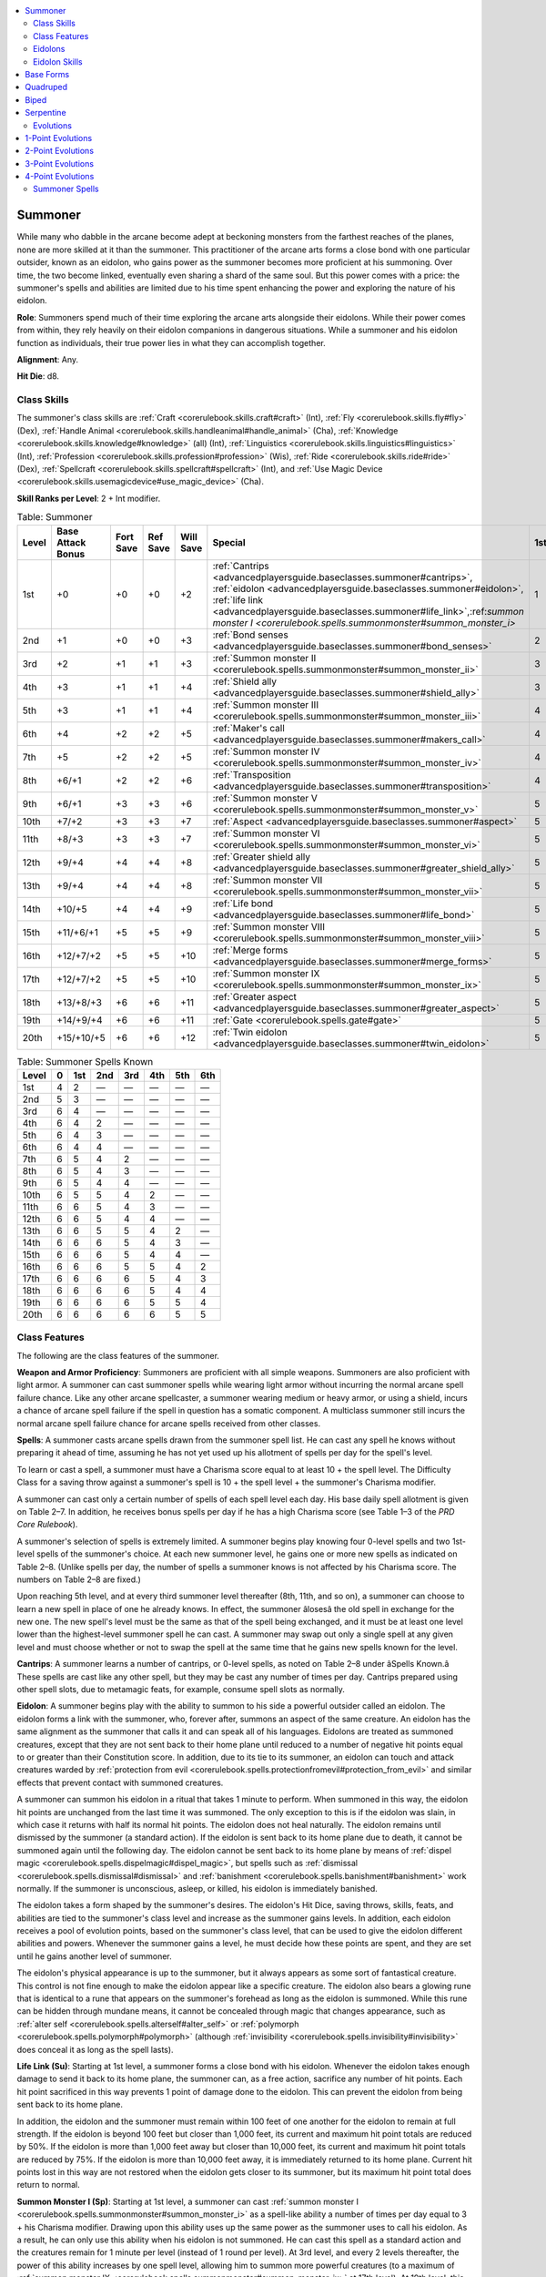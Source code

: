 
.. _`advancedplayersguide.baseclasses.summoner`:

.. contents:: \ 

.. _`advancedplayersguide.baseclasses.summoner#summoner`:

Summoner
*********

While many who dabble in the arcane become adept at beckoning monsters from the farthest reaches of the planes, none are more skilled at it than the summoner. This practitioner of the arcane arts forms a close bond with one particular outsider, known as an eidolon, who gains power as the summoner becomes more proficient at his summoning. Over time, the two become linked, eventually even sharing a shard of the same soul. But this power comes with a price: the summoner's spells and abilities are limited due to his time spent enhancing the power and exploring the nature of his eidolon.

.. _`advancedplayersguide.baseclasses.summoner#role`:

\ **Role**\ : Summoners spend much of their time exploring the arcane arts alongside their eidolons. While their power comes from within, they rely heavily on their eidolon companions in dangerous situations. While a summoner and his eidolon function as individuals, their true power lies in what they can accomplish together.

.. _`advancedplayersguide.baseclasses.summoner#alignment`:

\ **Alignment**\ : Any.

.. _`advancedplayersguide.baseclasses.summoner#hit_die`:

\ **Hit Die**\ : d8.

.. _`advancedplayersguide.baseclasses.summoner#class_skills`:

Class Skills
#############

The summoner's class skills are :ref:`Craft <corerulebook.skills.craft#craft>`\  (Int), :ref:`Fly <corerulebook.skills.fly#fly>`\  (Dex), :ref:`Handle Animal <corerulebook.skills.handleanimal#handle_animal>`\  (Cha), :ref:`Knowledge <corerulebook.skills.knowledge#knowledge>`\  (all) (Int), :ref:`Linguistics <corerulebook.skills.linguistics#linguistics>`\  (Int), :ref:`Profession <corerulebook.skills.profession#profession>`\  (Wis), :ref:`Ride <corerulebook.skills.ride#ride>`\  (Dex), :ref:`Spellcraft <corerulebook.skills.spellcraft#spellcraft>`\  (Int), and :ref:`Use Magic Device <corerulebook.skills.usemagicdevice#use_magic_device>`\  (Cha). 

.. _`advancedplayersguide.baseclasses.summoner#skill_ranks_per_level`:

\ **Skill Ranks per Level**\ : 2 + Int modifier.

.. _`advancedplayersguide.baseclasses.summoner#table_2_7:_summoner`:

.. list-table:: Table:  Summoner
   :header-rows: 1
   :class: contrast-reading-table
   :widths: auto

   * - Level
     - Base Attack Bonus
     - Fort Save
     - Ref Save
     - Will Save
     - Special
     - 1st
     - 2nd
     - 3rd
     - 4th
     - 5th
     - 6th
   * - 1st
     - +0
     - +0
     - +0
     - +2
     - :ref:`Cantrips <advancedplayersguide.baseclasses.summoner#cantrips>`\ , :ref:`eidolon <advancedplayersguide.baseclasses.summoner#eidolon>`\ , :ref:`life link <advancedplayersguide.baseclasses.summoner#life_link>`\ ,:ref:`summon monster I <corerulebook.spells.summonmonster#summon_monster_i>`
     - 1
     - —
     - —
     - —
     - —
     - —
   * - 2nd
     - +1
     - +0
     - +0
     - +3
     - :ref:`Bond senses <advancedplayersguide.baseclasses.summoner#bond_senses>`
     - 2
     - —
     - —
     - —
     - —
     - —
   * - 3rd
     - +2
     - +1
     - +1
     - +3
     - :ref:`Summon monster II <corerulebook.spells.summonmonster#summon_monster_ii>`
     - 3
     - —
     - —
     - —
     - —
     - —
   * - 4th
     - +3
     - +1
     - +1
     - +4
     - :ref:`Shield ally <advancedplayersguide.baseclasses.summoner#shield_ally>`
     - 3
     - 1
     - —
     - —
     - —
     - —
   * - 5th
     - +3
     - +1
     - +1
     - +4
     - :ref:`Summon monster III <corerulebook.spells.summonmonster#summon_monster_iii>`
     - 4
     - 2
     - —
     - —
     - —
     - —
   * - 6th
     - +4
     - +2
     - +2
     - +5
     - :ref:`Maker's call <advancedplayersguide.baseclasses.summoner#makers_call>`
     - 4
     - 3
     - —
     - —
     - —
     - —
   * - 7th
     - +5
     - +2
     - +2
     - +5
     - :ref:`Summon monster IV <corerulebook.spells.summonmonster#summon_monster_iv>`
     - 4
     - 3
     - 1
     - —
     - —
     - —
   * - 8th
     - +6/+1
     - +2
     - +2
     - +6
     - :ref:`Transposition <advancedplayersguide.baseclasses.summoner#transposition>`
     - 4
     - 4
     - 2
     - —
     - —
     - —
   * - 9th
     - +6/+1
     - +3
     - +3
     - +6
     - :ref:`Summon monster V <corerulebook.spells.summonmonster#summon_monster_v>`
     - 5
     - 4
     - 3
     - —
     - —
     - —
   * - 10th
     - +7/+2
     - +3
     - +3
     - +7
     - :ref:`Aspect <advancedplayersguide.baseclasses.summoner#aspect>`
     - 5
     - 4
     - 3
     - 1
     - —
     - —
   * - 11th
     - +8/+3
     - +3
     - +3
     - +7
     - :ref:`Summon monster VI <corerulebook.spells.summonmonster#summon_monster_vi>`
     - 5
     - 4
     - 4
     - 2
     - —
     - —
   * - 12th
     - +9/+4
     - +4
     - +4
     - +8
     - :ref:`Greater shield ally <advancedplayersguide.baseclasses.summoner#greater_shield_ally>`
     - 5
     - 5
     - 4
     - 3
     - —
     - —
   * - 13th
     - +9/+4
     - +4
     - +4
     - +8
     - :ref:`Summon monster VII <corerulebook.spells.summonmonster#summon_monster_vii>`
     - 5
     - 5
     - 4
     - 3
     - 1
     - —
   * - 14th
     - +10/+5
     - +4
     - +4
     - +9
     - :ref:`Life bond <advancedplayersguide.baseclasses.summoner#life_bond>`
     - 5
     - 5
     - 4
     - 4
     - 2
     - —
   * - 15th
     - +11/+6/+1
     - +5
     - +5
     - +9
     - :ref:`Summon monster VIII <corerulebook.spells.summonmonster#summon_monster_viii>`
     - 5
     - 5
     - 5
     - 4
     - 3
     - —
   * - 16th
     - +12/+7/+2
     - +5
     - +5
     - +10
     - :ref:`Merge forms <advancedplayersguide.baseclasses.summoner#merge_forms>`
     - 5
     - 5
     - 5
     - 4
     - 3
     - 1
   * - 17th
     - +12/+7/+2
     - +5
     - +5
     - +10
     - :ref:`Summon monster IX <corerulebook.spells.summonmonster#summon_monster_ix>`
     - 5
     - 5
     - 5
     - 4
     - 4
     - 2
   * - 18th
     - +13/+8/+3
     - +6
     - +6
     - +11
     - :ref:`Greater aspect <advancedplayersguide.baseclasses.summoner#greater_aspect>`
     - 5
     - 5
     - 5
     - 5
     - 4
     - 3
   * - 19th
     - +14/+9/+4
     - +6
     - +6
     - +11
     - :ref:`Gate <corerulebook.spells.gate#gate>`
     - 5
     - 5
     - 5
     - 5
     - 5
     - 4
   * - 20th
     - +15/+10/+5
     - +6
     - +6
     - +12
     - :ref:`Twin eidolon <advancedplayersguide.baseclasses.summoner#twin_eidolon>`
     - 5
     - 5
     - 5
     - 5
     - 5
     - 5

.. _`advancedplayersguide.baseclasses.summoner#table_2_8:_summoner_spells_known`:

.. list-table:: Table:  Summoner Spells Known
   :header-rows: 1
   :class: contrast-reading-table
   :widths: auto

   * - Level
     - 0
     - 1st
     - 2nd
     - 3rd
     - 4th
     - 5th
     - 6th
   * - 1st
     - 4
     - 2
     - —
     - —
     - —
     - —
     - —
   * - 2nd
     - 5
     - 3
     - —
     - —
     - —
     - —
     - —
   * - 3rd
     - 6
     - 4
     - —
     - —
     - —
     - —
     - —
   * - 4th
     - 6
     - 4
     - 2
     - —
     - —
     - —
     - —
   * - 5th
     - 6
     - 4
     - 3
     - —
     - —
     - —
     - —
   * - 6th
     - 6
     - 4
     - 4
     - —
     - —
     - —
     - —
   * - 7th
     - 6
     - 5
     - 4
     - 2
     - —
     - —
     - —
   * - 8th
     - 6
     - 5
     - 4
     - 3
     - —
     - —
     - —
   * - 9th
     - 6
     - 5
     - 4
     - 4
     - —
     - —
     - —
   * - 10th
     - 6
     - 5
     - 5
     - 4
     - 2
     - —
     - —
   * - 11th
     - 6
     - 6
     - 5
     - 4
     - 3
     - —
     - —
   * - 12th
     - 6
     - 6
     - 5
     - 4
     - 4
     - —
     - —
   * - 13th
     - 6
     - 6
     - 5
     - 5
     - 4
     - 2
     - —
   * - 14th
     - 6
     - 6
     - 6
     - 5
     - 4
     - 3
     - —
   * - 15th
     - 6
     - 6
     - 6
     - 5
     - 4
     - 4
     - —
   * - 16th
     - 6
     - 6
     - 6
     - 5
     - 5
     - 4
     - 2
   * - 17th
     - 6
     - 6
     - 6
     - 6
     - 5
     - 4
     - 3
   * - 18th
     - 6
     - 6
     - 6
     - 6
     - 5
     - 4
     - 4
   * - 19th
     - 6
     - 6
     - 6
     - 6
     - 5
     - 5
     - 4
   * - 20th
     - 6
     - 6
     - 6
     - 6
     - 6
     - 5
     - 5

.. _`advancedplayersguide.baseclasses.summoner#class_features`:

Class Features
###############

The following are the class features of the summoner.

.. _`advancedplayersguide.baseclasses.summoner#weapon_and_armor_proficiency`:

\ **Weapon and Armor Proficiency**\ : Summoners are proficient with all simple weapons. Summoners are also proficient with light armor. A summoner can cast summoner spells while wearing light armor without incurring the normal arcane spell failure chance. Like any other arcane spellcaster, a summoner wearing medium or heavy armor, or using a shield, incurs a chance of arcane spell failure if the spell in question has a somatic component. A multiclass summoner still incurs the normal arcane spell failure chance for arcane spells received from other classes.

.. _`advancedplayersguide.baseclasses.summoner#spells`:

\ **Spells**\ : A summoner casts arcane spells drawn from the summoner spell list. He can cast any spell he knows without preparing it ahead of time, assuming he has not yet used up his allotment of spells per day for the spell's level. 

To learn or cast a spell, a summoner must have a Charisma score equal to at least 10 + the spell level. The Difficulty Class for a saving throw against a summoner's spell is 10 + the spell level + the summoner's Charisma modifier.

A summoner can cast only a certain number of spells of each spell level each day. His base daily spell allotment is given on Table 2–7. In addition, he receives bonus spells per day if he has a high Charisma score (see Table 1–3 of the \ *PRD Core Rulebook*\ ).

A summoner's selection of spells is extremely limited. A summoner begins play knowing four 0-level spells and two 1st-level spells of the summoner's choice. At each new summoner level, he gains one or more new spells as indicated on Table 2–8. (Unlike spells per day, the number of spells a summoner knows is not affected by his Charisma score. The numbers on Table 2–8 are fixed.) 

Upon reaching 5th level, and at every third summoner level thereafter (8th, 11th, and so on), a summoner can choose to learn a new spell in place of one he already knows. In effect, the summoner âlosesâ the old spell in exchange for the new one. The new spell's level must be the same as that of the spell being exchanged, and it must be at least one level lower than the highest-level summoner spell he can cast. A summoner may swap out only a single spell at any given level and must choose whether or not to swap the spell at the same time that he gains new spells known for the level.

.. _`advancedplayersguide.baseclasses.summoner#cantrips`:

\ **Cantrips**\ : A summoner learns a number of cantrips, or 0-level spells, as noted on Table 2–8 under âSpells Known.â These spells are cast like any other spell, but they may be cast any number of times per day. Cantrips prepared using other spell slots, due to metamagic feats, for example, consume spell slots as normally.

.. _`advancedplayersguide.baseclasses.summoner#eidolon`:

\ **Eidolon**\ : A summoner begins play with the ability to summon to his side a powerful outsider called an eidolon. The eidolon forms a link with the summoner, who, forever after, summons an aspect of the same creature. An eidolon has the same alignment as the summoner that calls it and can speak all of his languages. Eidolons are treated as summoned creatures, except that they are not sent back to their home plane until reduced to a number of negative hit points equal to or greater than their Constitution score. In addition, due to its tie to its summoner, an eidolon can touch and attack creatures warded by :ref:`protection from evil <corerulebook.spells.protectionfromevil#protection_from_evil>`\  and similar effects that prevent contact with summoned creatures. 

A summoner can summon his eidolon in a ritual that takes 1 minute to perform. When summoned in this way, the eidolon hit points are unchanged from the last time it was summoned. The only exception to this is if the eidolon was slain, in which case it returns with half its normal hit points. The eidolon does not heal naturally. The eidolon remains until dismissed by the summoner (a standard action). If the eidolon is sent back to its home plane due to death, it cannot be summoned again until the following day. The eidolon cannot be sent back to its home plane by means of :ref:`dispel magic <corerulebook.spells.dispelmagic#dispel_magic>`\ , but spells such as :ref:`dismissal <corerulebook.spells.dismissal#dismissal>`\  and :ref:`banishment <corerulebook.spells.banishment#banishment>`\  work normally. If the summoner is unconscious, asleep, or killed, his eidolon is immediately banished.

The eidolon takes a form shaped by the summoner's desires. The eidolon's Hit Dice, saving throws, skills, feats, and abilities are tied to the summoner's class level and increase as the summoner gains levels. In addition, each eidolon receives a pool of evolution points, based on the summoner's class level, that can be used to give the eidolon different abilities and powers. Whenever the summoner gains a level, he must decide how these points are spent, and they are set until he gains another level of summoner.

The eidolon's physical appearance is up to the summoner, but it always appears as some sort of fantastical creature. This control is not fine enough to make the eidolon appear like a specific creature. The eidolon also bears a glowing rune that is identical to a rune that appears on the summoner's forehead as long as the eidolon is summoned. While this rune can be hidden through mundane means, it cannot be concealed through magic that changes appearance, such as :ref:`alter self <corerulebook.spells.alterself#alter_self>`\  or :ref:`polymorph <corerulebook.spells.polymorph#polymorph>`\  (although :ref:`invisibility <corerulebook.spells.invisibility#invisibility>`\  does conceal it as long as the spell lasts). 

.. _`advancedplayersguide.baseclasses.summoner#life_link`:

\ **Life Link (Su)**\ : Starting at 1st level, a summoner forms a close bond with his eidolon. Whenever the eidolon takes enough damage to send it back to its home plane, the summoner can, as a free action, sacrifice any number of hit points. Each hit point sacrificed in this way prevents 1 point of damage done to the eidolon. This can prevent the eidolon from being sent back to its home plane.

In addition, the eidolon and the summoner must remain within 100 feet of one another for the eidolon to remain at full strength. If the eidolon is beyond 100 feet but closer than 1,000 feet, its current and maximum hit point totals are reduced by 50%. If the eidolon is more than 1,000 feet away but closer than 10,000 feet, its current and maximum hit point totals are reduced by 75%. If the eidolon is more than 10,000 feet away, it is immediately returned to its home plane. Current hit points lost in this way are not restored when the eidolon gets closer to its summoner, but its maximum hit point total does return to normal.

.. _`advancedplayersguide.baseclasses.summoner#summon_monster_i`:

\ **Summon Monster I (Sp)**\ : Starting at 1st level, a summoner can cast :ref:`summon monster I <corerulebook.spells.summonmonster#summon_monster_i>`\  as a spell-like ability a number of times per day equal to 3 + his Charisma modifier. Drawing upon this ability uses up the same power as the summoner uses to call his eidolon. As a result, he can only use this ability when his eidolon is not summoned. He can cast this spell as a standard action and the creatures remain for 1 minute per level (instead of 1 round per level). At 3rd level, and every 2 levels thereafter, the power of this ability increases by one spell level, allowing him to summon more powerful creatures (to a maximum of :ref:`summon monster IX <corerulebook.spells.summonmonster#summon_monster_ix>`\  at 17th level). At 19th level, this ability can be used as :ref:`gate <corerulebook.spells.gate#gate>`\  or :ref:`summon monster IX <corerulebook.spells.summonmonster#summon_monster_ix>`\ . If used as :ref:`gate <corerulebook.spells.gate#gate>`\ , the summoner must pay any required material components. A summoner cannot have more than one \ *summon monster*\  or :ref:`gate <corerulebook.spells.gate#gate>`\  spell active in this way at one time. If this ability is used again, any existing \ *summon monster*\  or :ref:`gate <corerulebook.spells.gate#gate>`\  immediately ends. These summon spells are considered to be part of his spell list for the purposes of spell trigger and spell completion items. In addition, he can expend uses of this ability to fufill the construction requirements of any magic item he creates, so long as he can use this ability to cast the required spell.

.. _`advancedplayersguide.baseclasses.summoner#bond_senses`:

\ **Bond Senses (Su)**\ : Starting at 2nd level, a summoner can, as a standard action, share the senses of his eidolon, hearing, seeing, smelling, tasting, and touching everything the eidolon does. He can use this ability a number of rounds per day equal to his summoner level. There is no range to this effect, but the eidolon and the summoner must be on the same plane. The summoner can end this effect as a free action.

.. _`advancedplayersguide.baseclasses.summoner#shield_ally`:

\ **Shield Ally (Ex)**\ : At 4th level, whenever a summoner is within his eidolon's reach, the summoner receives a +2 shield bonus to his Armor Class and a +2 circumstance bonus on his saving throws. This bonus does not apply if the eidolon is grappled, helpless, paralyzed, stunned, or unconscious. 

.. _`advancedplayersguide.baseclasses.summoner#makers_call`:

\ **Maker's Call (Su)**\ : At 6th level, as a standard action, a summoner can call his eidolon to his side. This functions as :ref:`dimension door <corerulebook.spells.dimensiondoor#dimension_door>`\ , using the summoner's caster level. When used, the eidolon appears adjacent to the summoner (or as close as possible if all adjacent spaces are occupied). If the eidolon is out of range, the ability is wasted. The summoner can use this ability once per day at 6th level, plus one additional time per day for every four levels beyond 6th. 

.. _`advancedplayersguide.baseclasses.summoner#transposition`:

\ **Transposition (Su)**\ : At 8th level, a summoner can use his maker's call ability to swap locations with his eidolon. If it is larger than him, he can appear in any square occupied by the eidolon. The eidolon must occupy the square that was occupied by the summoner if able, or as close as possible if it is not able.

.. _`advancedplayersguide.baseclasses.summoner#aspect`:

\ **Aspect (Su)**\ : At 10th level, a summoner can divert up to 2 points from his eidolon's evolution pool to add evolutions to himself. He cannot select any evolution that the eidolon could not possess, and he must be able to meet the requirements as well. He cannot select the ability increase evolution through this ability. Any points spent in this way are taken from the eidolon's evolution pool (reducing the total number available to the eidolon). The summoner can change the evolutions he receives from these points any time he can change the eidolon's evolutions.

.. _`advancedplayersguide.baseclasses.summoner#greater_shield_ally`:

\ **Greater Shield Ally (Su)**\ : At 12th level, whenever an ally is within an eidolon's reach, the ally receives a +2 shield bonus to its Armor Class and a +2 circumstance bonus on its saving throws. If this ally is the summoner, these bonuses increase to +4. This bonus does not apply if the eidolon is grappled, helpless, paralyzed, stunned, or unconscious.

.. _`advancedplayersguide.baseclasses.summoner#life_bond`:

\ **Life Bond (Su)**\ : At 14th level, a summoner's life becomes linked to his eidolon's. As long as the eidolon has 1 or more hit points, the summoner is protected from harm. Damage in excess of that which would reduce the summoner to fewer than 0 hit points is instead transferred to the eidolon. This damage is transferred 1 point at a time, meaning that as soon as the eidolon is reduced to a number of negative hit points equal to its Constitution score, all excess damage remains with the summoner. Effects that cause death but not damage are unaffected by this ability. This ability does not affect spells like :ref:`baleful polymorph <corerulebook.spells.balefulpolymorph#baleful_polymorph>`\ , :ref:`flesh to stone <corerulebook.spells.fleshtostone#flesh_to_stone>`\ , or :ref:`imprisonment <corerulebook.spells.imprisonment#imprisonment>`\ , or other spells that do not cause actual damage. 

.. _`advancedplayersguide.baseclasses.summoner#merge_forms`:

\ **Merge Forms (Su)**\ : At 16th level, as a full-round action, a summoner can touch his eidolon and the two can merge forms. This transformation includes all of the summoner's gear. While merged in this way, the summoner is protected from harm and cannot be the target of spells or effects. All effects and spells currently targeting the summoner are suspended until the summoner emerges from the eidolon (although durations continue to expire). 

The summoner can cast spells while inside the eidolon by taking control of the eidolon for the duration of the casting. Any material components used for these spells are taken from the summoner's gear, even though they are otherwise inaccessible. The summoner can direct all of the eidolon's actions while merged, can perceive through its senses, and can speak through its voice.

The summoner can use this ability for a number of rounds per day equal to his summoner level. He can end this effect at any time as a swift action. The summoner emerges in a square adjacent to the eidolon if able. If the eidolon is returned to its home plane while the summoner is merged with it, the summoner is immediately ejected, taking 4d6 points of damage, and is stunned for 1 round.

.. _`advancedplayersguide.baseclasses.summoner#greater_aspect`:

\ **Greater Aspect (Su)**\ : At 18th level, a summoner can divert more of his eidolon's evolutions to himself. This ability functions as the aspect ability, but up to 6 evolution points can be taken. Unlike the aspect ability, the eidolon loses 1 point from its evolution pool for every 2 points (or fraction thereof) diverted to the summoner. 

.. _`advancedplayersguide.baseclasses.summoner#twin_eidolon`:

\ **Twin Eidolon (Su)**\ : At 20th level, a summoner and his eidolon share a true connection. As a standard action, the summoner can assume the shape of his eidolon, copying all of its evolutions, form, and abilities. His Strength, Dexterity, and Constitution scores change to match the base scores of his eidolon. He can choose to have any gear that he carries become absorbed by his new form, as with spells from the polymorph subschool. Items with continuous effects continue to function while absorbed in this way. The summoner loses his natural attacks and all racial traits (except bonus feats, skills, and languages) in favor of the abilities granted by his eidolon's evolutions. The summoner retains all of his class features. The summoner can keep this form for a number of minutes per day equal to his summoner level. This duration does not need to be consecutive, but it must be spent in 1-minute increments. The summoner can end this effect as a free action.

.. _`advancedplayersguide.baseclasses.summoner#eidolons`:

Eidolons
#########

An eidolon's abilities are determined by the summoner's level and by the choices made using its evolution pool. Table 2–9: Eidolon Base Statistics determines many of the base statistics of the eidolon. Each eidolon possesses a base form that modifies these base statistics. Eidolons are outsiders for the purpose of determining which spells affect them.

.. _`advancedplayersguide.baseclasses.summoner#class_level`:

\ **Class Level**\ : This is the character's summoner level.

.. _`advancedplayersguide.baseclasses.summoner#hd`:

\ **HD**\ : This is the total number of 10-sided (d10) Hit Dice the eidolon possesses, each of which gains a Constitution modifier, as normal.

.. _`advancedplayersguide.baseclasses.summoner#bab`:

\ **BAB**\ : This is the eidolon's base attack bonus. An eidolon's base attack bonus is equal to its Hit Dice. Eidolons do not gain additional attacks using their natural weapons for a high base attack bonus.

.. _`advancedplayersguide.baseclasses.summoner#good/bad_saves`:

\ **Good/Bad Saves**\ : These are the eidolon's base saving throw bonuses. An eidolon possesses two good saving throws and one bad saving throw, determined by the creature's base form.

.. _`advancedplayersguide.baseclasses.summoner#skills`:

\ **Skills**\ : This lists the eidolon's total skill ranks. An eidolon can assign skill ranks to any skill, but it must possess the appropriate appendages to use some skills. Eidolons with Intelligence scores above the base value modify these totals as normal (an eidolon receives a number of skill ranks equal to 6 + its Intelligence modifier per HD). An eidolon cannot have more ranks in a skill than it has Hit Dice. Eidolon skill ranks are set once chosen, even if the creature changes when the summoner gains a new level.

.. _`advancedplayersguide.baseclasses.summoner#feats`:

\ **Feats**\ : This is the total number of feats possessed by an eidolon. Eidolons can select any feat that they qualify for, but they must possess the appropriate appendages to use some feats. Eidolon feats are set once chosen, even if the creature changes when the summoner gains a new level. If, due to changes, the eidolon no longer qualifies for a feat, the feat has no effect until the eidolon once again qualifies for the feat.

.. _`advancedplayersguide.baseclasses.summoner#armor_bonus`:

\ **Armor Bonus**\ : The number noted here is the eidolon's base total armor bonus. This bonus may be split between an armor bonus and a natural armor bonus, as decided by the summoner. This number is modified by the eidolon's base form and some options available through its evolution pool. An eidolon cannot wear armor of any kind, as the armor interferes with the summoner's connection to the eidolon.

.. _`advancedplayersguide.baseclasses.summoner#str/dex_bonus`:

\ **Str/Dex Bonus**\ : Add this modifier to the eidolon's Strength and Dexterity scores, as determined by its base form. Some options available through the eidolon's evolution pool might modify these scores.

.. _`advancedplayersguide.baseclasses.summoner#evolution_pool`:

\ **Evolution Pool**\ : The value given in this column is the total number of points in the eidolon's evolution pool. Points from this pool can be spent on a wide variety of modifications and upgrades that add new abilities, attacks, and powers to the eidolon. Whenever the summoner gains a level, the number in this pool increases and the summoner can spend these points to change the abilities of the eidolon. These choices are not set. The summoner can change them whenever he gains a level (and through the :ref:`transmogrify <advancedplayersguide.spells.transmogrify#transmogrify>`\  spell).

.. _`advancedplayersguide.baseclasses.summoner#max._attacks`:

\ **Max. Attacks**\ : This indicates the maximum number of natural attacks that the eidolon is allowed to possess at the given level. If the eidolon is at its maximum, it cannot take evolutions that grant additional natural attacks. This does not include attacks made with weapons.

\ **Special**\ : This includes a number of abilities gained by all eidolons as they increase in power. Each of these bonuses is described below.

.. _`advancedplayersguide.baseclasses.summoner#darkvision`:

:ref:`Darkvision <corerulebook.spells.darkvision#darkvision>`\  (Ex): The eidolon has darkvision out to a range of 60 feet.

.. _`advancedplayersguide.baseclasses.summoner#link`:

\ *Link (Ex)*\ : A summoner and his eidolon share a mental link allows for communication across any distance (as long as they are on the same plane). This communication is a free action, allowing the summoner to give orders to his eidolon at any time. In addition, magic items interfere with the summoner's connection to his eidolon. As a result, the summoner and his eidolon share magic item slots. For example, if the summoner is wearing a ring, his eidolon can wear no more than one ring. In case of a conflict, the items worn by the summoner remain active, and those used by the eidolon become dormant. The eidolon must possess the appropriate appendages to utilize a magic item.

.. _`advancedplayersguide.baseclasses.summoner#share_spells`:

\ *Share Spells (Ex)*\ : The summoner may cast a spell with a target of âyouâ on his eidolon (as a spell with a range of touch) instead of on himself. A summoner may cast spells on his eidolon even if the spells normally do not affect creatures of the eidolon's type (outsider). Spells cast in this way must come from the summoner spell list. This ability does not allow the eidolon to share abilities that are not spells, even if they function like spells.

.. _`advancedplayersguide.baseclasses.summoner#evasion`:

\ *Evasion (Ex)*\ : If an eidolon is subjected to an attack that normally allows a Reflex save for half damage, it takes no damage if it makes a successful saving throw.

.. _`advancedplayersguide.baseclasses.summoner#ability_score_increase`:

\ *Ability Score Increase (Ex)*\ : The eidolon adds +1 to one of its ability scores.

.. _`advancedplayersguide.baseclasses.summoner#devotion`:

\ *Devotion (Ex)*\ : An eidolon gains a +4 morale bonus on Will saves against enchantment spells and effects.

.. _`advancedplayersguide.baseclasses.summoner#multiattack`:

:ref:`Multiattack <bestiary.monsterfeats#multiattack>`\ : An eidolon gains :ref:`Multiattack <bestiary.monsterfeats#multiattack>`\  as a bonus feat if it has 3 or more natural attacks and does not already have that feat. If it does not have the requisite 3 or more natural attacks (or it is reduced to less than 3 attacks), the eidolon instead gains a second attack with one of its natural weapons, albeit at a –5 penalty. If the eidolon later gains 3 or more natural attacks, it loses this additional attack and instead gains :ref:`Multiattack <bestiary.monsterfeats#multiattack>`\ . 

.. _`advancedplayersguide.baseclasses.summoner#improved_evasion`:

\ *Improved Evasion (Ex)*\ : When subjected to an attack that allows a Reflex saving throw for half damage, an eidolon takes no damage if it makes a successful saving throw and only half damage if the saving throw fails.

.. _`advancedplayersguide.baseclasses.summoner#table_2_9:_eidolon_base_statistics`:

.. list-table:: Table:  Eidolon Base Statistics
   :header-rows: 1
   :class: contrast-reading-table
   :widths: auto

   * - Class Level
     - HD
     - BAB
     - Good Saves
     - Bad Save
     - Skills
     - Feats
     - Armor Bonus
     - Str/Dex Bonus
     - Evolution Pool
     - Max. Attacks
     - Special
   * - 1st
     - 1
     - +1
     - +2
     - +0
     - 4
     - 1
     - +0
     - +0
     - 3
     - 3
     - Darkvision, link, share :ref:`spells <advancedplayersguide.baseclasses.summoner#spells>`
   * - 2nd
     - 2
     - +2
     - +3
     - +0
     - 8
     - 1
     - +2
     - +1
     - 4
     - 3
     - Evasion
   * - 3rd
     - 3
     - +3
     - +3
     - +1
     - 12
     - 2
     - +2
     - +1
     - 5
     - 3
     - —
   * - 4th
     - 3
     - +3
     - +3
     - +1
     - 12
     - 2
     - +2
     - +1
     - 7
     - 4
     - —
   * - 5th
     - 4
     - +4
     - +4
     - +1
     - 16
     - 2
     - +4
     - +2
     - 8
     - 4
     - Ability score increase
   * - 6th
     - 5
     - +5
     - +4
     - +1
     - 20
     - 3
     - +4
     - +2
     - 9
     - 4
     - Devotion
   * - 7th
     - 6
     - +6
     - +5
     - +2
     - 24
     - 3
     - +6
     - +3
     - 10
     - 4
     - —
   * - 8th
     - 6
     - +6
     - +5
     - +2
     - 24
     - 3
     - +6
     - +3
     - 11
     - 4
     - —
   * - 9th
     - 7
     - +7
     - +5
     - +2
     - 28
     - 4
     - +6
     - +3
     - 13
     - 5
     - :ref:`Multiattack <bestiary.monsterfeats#multiattack>`
   * - 10th
     - 8
     - +8
     - +6
     - +2
     - 32
     - 4
     - +8
     - +4
     - 14
     - 5
     - Ability score increase
   * - 11th
     - 9
     - +9
     - +6
     - +3
     - 36
     - 5
     - +8
     - +4
     - 15
     - 5
     - —
   * - 12th
     - 9
     - +9
     - +6
     - +3
     - 36
     - 5
     - +10
     - +5
     - 16
     - 5
     - —
   * - 13th
     - 10
     - +10
     - +7
     - +3
     - 40
     - 5
     - +10
     - +5
     - 17
     - 5
     - —
   * - 14th
     - 11
     - +11
     - +7
     - +3
     - 44
     - 6
     - +10
     - +5
     - 19
     - 6
     - Improved evasion
   * - 15th
     - 12
     - +12
     - +8
     - +4
     - 48
     - 6
     - +12
     - +6
     - 20
     - 6
     - Ability score increase
   * - 16th
     - 12
     - +12
     - +8
     - +4
     - 48
     - 6
     - +12
     - +6
     - 21
     - 6
     - —
   * - 17th
     - 13
     - +13
     - +8
     - +4
     - 52
     - 7
     - +14
     - +7
     - 22
     - 6
     - —
   * - 18th
     - 14
     - +14
     - +9
     - +4
     - 56
     - 7
     - +14
     - +7
     - 23
     - 6
     - —
   * - 19th
     - 15
     - +15
     - +9
     - +5
     - 60
     - 8
     - +14
     - +7
     - 25
     - 7
     - —
   * - 20th
     - 15
     - +15
     - +9
     - +5
     - 60
     - 8
     - +16
     - +8
     - 26
     - 7
     - —

.. _`advancedplayersguide.baseclasses.summoner#eidolon_skills`:

Eidolon Skills
###############

The following skills are class skills for eidolons: :ref:`Bluff <corerulebook.skills.bluff#bluff>`\  (Cha), :ref:`Craft <corerulebook.skills.craft#craft>`\  (Int), :ref:`Knowledge <corerulebook.skills.knowledge#knowledge>`\  (planes) (Int), :ref:`Perception <corerulebook.skills.perception#perception>`\  (Wis), :ref:`Sense Motive <corerulebook.skills.sensemotive#sense_motive>`\  (Wis), and :ref:`Stealth <corerulebook.skills.stealth#stealth>`\  (Dex). In addition, at 1st level, the summoner can choose 4 additional skills to be class skills for his eidolon. Note that eidolons with a fly speed receive :ref:`Fly <corerulebook.skills.fly#fly>`\  (Dex) as a free class skill, even if they do not gain a fly speed until a later level.

.. _`advancedplayersguide.baseclasses.summoner#base_forms`:

Base Forms
***********

Each eidolon has one of three base forms that determines its starting size, speed, AC, attacks, and ability scores. All natural attacks are made using the eidolon's full base attack bonus unless otherwise noted (such as in the case of secondary attacks). Eidolon attacks add the eidolon's Strength modifier to the damage roll, unless it is its only attack, in which case it adds 1-1/2 times its Strength modifier. These base forms also note any free evolutions that base form possesses. The bonuses from these free evolutions are already factored into the starting statistics.

Alternatively, any one of these base forms can be used to make a Small eidolon. If the eidolon is Small, it gains a +2 bonus to its Dexterity score. It also takes a –4 penalty to its Strength and a –2 penalty to its Constitution. It also gains a +1 size bonus to its AC and attack rolls, a –1 penalty to its CMB and CMD scores, a +2 bonus on its :ref:`Fly <corerulebook.skills.fly#fly>`\  skill checks, and a +4 bonus on its :ref:`Stealth <corerulebook.skills.stealth#stealth>`\  skill checks. Reduce the damage of all of its attacks by one step (1d6 becomes 1d4, 1d4 becomes 1d3). If this choice is made, the eidolon can be made Medium whenever the summoner can change the eidolon's evolution pool (which causes it to lose these modifiers for being Small).

.. _`advancedplayersguide.baseclasses.summoner#quadruped`:

Quadruped
**********

.. _`advancedplayersguide.baseclasses.summoner#starting_statistics`:

\ **Starting Statistics**\ : \ **Size**\  Medium; \ **Speed**\  40 ft.; \ **AC**\  +2 natural armor; \ **Saves**\ Fort (good), Ref (good), Will (bad); \ **Attack**\  bite (1d6); \ **Ability Scores**\  Str 14, Dex 14, Con 13, Int 7, Wis 10, Cha 11; \ **Free Evolutions**\  bite, limbs (legs) (2).

.. _`advancedplayersguide.baseclasses.summoner#biped`:

Biped
******

\ **Starting Statistics**\ : \ **Size**\  Medium; \ **Speed**\  30 ft.; \ **AC**\  +2 natural armor; \ **Saves**\ Fort (good), Ref (bad), Will (good); \ **Attack**\  2 claws (1d4); \ **Ability Scores**\  Str 16, Dex 12, Con 13, Int 7, Wis 10, Cha 11; \ **Free Evolutions**\  claws, limbs (arms), limbs (legs).

.. _`advancedplayersguide.baseclasses.summoner#serpentine`:

Serpentine
***********

\ **Starting Statistics**\ : \ **Size**\  Medium; \ **Speed**\  20 ft., climb 20 ft.; \ **AC**\  +2 natural armor; \ **Saves**\ Fort (bad), Ref (good), Will (good); \ **Attack**\  bite (1d6), tail slap (1d6); \ **Ability Scores**\  Str 12, Dex 16, Con 13, Int 7, Wis 10, Cha 11; \ **Free Evolutions**\ bite, climb, reach (bite), tail, tail slap.

.. _`advancedplayersguide.baseclasses.summoner#evolutions`:

Evolutions
###########

Each eidolon receives a number of evolution points that can be spent to give the eidolon new abilities, powers, and other upgrades. These abilities, called evolutions, can be changed whenever the summoner gains a new level, but they are otherwise set. Some evolutions require that the eidolon have a specific base form or the summoner be of a specific level before they can be chosen. A number of evolutions grant the eidolon additional natural attacks. Natural attacks listed as primary are made using the eidolon's full base attack bonus and add the eidolon's Strength modifier on damage rolls. Natural attacks listed as secondary are made using the eidolon's base attack bonus – 5 and add 1/2 the eidolon's Strength modifier on damage rolls (if positive). If the eidolon only has a single natural attack, the attack is made using its full base attack bonus and it adds 1-1/2 times its Strength modifier on damage rolls made with that attack, regardless of the attack's type.

Evolutions are grouped by their cost in evolution points. Evolution points cannot be saved. All of the points must be spent whenever the summoner gains a level. Unless otherwise noted, each evolution can only be selected once.

.. _`advancedplayersguide.baseclasses.summoner#1_point_evolutions`:

1-Point Evolutions
*******************

The following evolutions cost 1 point from the eidolon's evolution pool.

.. _`advancedplayersguide.baseclasses.summoner#bite`:

\ *Bite (Ex)*\ : An eidolon's maw is full of razor-sharp teeth, giving it a bite attack. This attack is a primary attack. The bite deals 1d6 points of damage (1d8 if Large, 2d6 if Huge). If the eidolon already has a bite attack, this evolution allows it to deal 1-1/2 times its Strength modifier on damage rolls made with its bite.

.. _`advancedplayersguide.baseclasses.summoner#claws`:

\ *Claws (Ex)*\ : An eidolon has a pair of vicious claws at the end of its limbs, giving it two claw attacks. These attacks are primary attacks. The claws deal 1d4 points of damage (1d6 if Large, 1d8 if Huge). The eidolon must have the limbs evolution to take this evolution. This evolution can only be applied to the limbs (legs) evolution once This evolution can be selected more than once, but the eidolon must possess an equal number of the limbs evolution.

.. _`advancedplayersguide.baseclasses.summoner#climb`:

:ref:`Climb <corerulebook.skills.climb#climb>`\  (Ex): An eidolon becomes a skilled climber, gaining a climb speed equal to its base speed. This evolution can be selected more than once. Each additional time it is selected, increase the eidolon's climb speed by 20 feet.

.. _`advancedplayersguide.baseclasses.summoner#gills`:

\ *Gills (Ex)*\ : An eidolon has gills and can breathe underwater indefinitely.

.. _`advancedplayersguide.baseclasses.summoner#improved_damage`:

\ *Improved Damage (Ex)*\ : One of the eidolon's natural attacks is particularly deadly. Select one natural attack form and increase the damage die type by one step. This evolution can be selected more than once. Its effects do not stack. Each time an eidolon selects this evolution, it applies to a different natural attack.

.. _`advancedplayersguide.baseclasses.summoner#improved_natural_armor`:

:ref:`Improved Natural Armor <bestiary.monsterfeats#improved_natural_armor>`\  (Ex): An eidolon's hide grows thick fur, rigid scales, or bony plates, giving it a +2 bonus to its natural armor. This evolution can be taken once for every five levels the summoner possesses.

.. _`advancedplayersguide.baseclasses.summoner#magic_attacks`:

\ *Magic Attacks (Su)*\ : An eidolon is infused with magic, allowing it to treat all of its natural attacks as if they were magic for the purpose of overcoming damage reduction. If the summoner is 10th level or higher, all of the eidolon's weapons are treated as the alignment of the eidolon for the purpose of overcoming damage reduction.

.. _`advancedplayersguide.baseclasses.summoner#mount`:

:ref:`Mount <corerulebook.spells.mount#mount>`\  (Ex): An eidolon is properly skilled and formed to serve as a combat-trained mount. The eidolon must be at least one size category larger than its rider. This evolution is only available to eidolons of the quadruped and serpentine base forms.

.. _`advancedplayersguide.baseclasses.summoner#pincers`:

\ *Pincers (Ex)*\ : An eidolon grows a large pincers at the end of one pair of its limbs, giving it two pincer attacks. These attacks are secondary attacks. The pincers deal 1d6 points of damage (1d8 if Large, 2d6 if Huge). Eidolons with the grab evolution linked to pincers gain a +2 bonus on CMB checks made to grapple. The eidolon must have the limbs (arms) evolution to take this evolution. Alternatively, the eidolon can replace the claws from its base form with pincers (this still costs 1 evolution point). This evolution can be selected more than once, but the eidolon must possess an equal number of the limbs evolution. 

.. _`advancedplayersguide.baseclasses.summoner#pounce`:

\ *Pounce (Ex)*\ : An eidolon gains quick reflexes, allowing it to make a full attack after a charge. This evolution is only available to eidolons of the quadruped base form.

.. _`advancedplayersguide.baseclasses.summoner#pull`:

\ *Pull (Ex)*\ : An eidolon gains the ability to pull creatures closer with a successful attack. Select one type of natural attack. Whenever the eidolon makes a successful attack of the selected type, it can attempt a free combat maneuver check. If successful, the target of the attack is pulled 5 feet closer to the eidolon. This ability only works on creatures of a size equal to or smaller than the eidolon. Creatures pulled in this way do not provoke attacks of opportunity. The eidolon must have a reach of 10 feet or more to select this evolution. This evolution can be selected more than once. Its effects do not stack. Each time an eidolon selects this evolution, it applies to a different natural attack.

.. _`advancedplayersguide.baseclasses.summoner#push`:

\ *Push (Ex)*\ : An eidolon gains the ability to push creatures away with a successful attack. Select one type of natural attack. Whenever the eidolon makes a successful attack of the selected type, it can attempt a free combat maneuver check. If successful, the target of the attack is pushed 5 feet directly away from the eidolon. This ability only works on creatures of a size equal to or smaller than the eidolon. Creatures pushed in this way do not provoke attacks of opportunity. This evolution can be selected more than once. Its effects do not stack. Each time an eidolon selects this evolution, it applies to a different natural attack.

.. _`advancedplayersguide.baseclasses.summoner#reach`:

\ *Reach (Ex)*\ : One of an eidolon's attacks is capable of striking at foes at a distance. Pick one attack. The eidolon's reach with that attack increases by 5 feet.

.. _`advancedplayersguide.baseclasses.summoner#resistance`:

:ref:`Resistance <corerulebook.spells.resistance#resistance>`\  (Ex): An eidolon's form takes on a resiliency to one particular energy type, which is usually reflected in its physical body (ashen hide for fire, icy breath for cold, and so on). Pick one energy type (acid, cold, electricity, fire, or sonic). The eidolon gains resist 5 against that energy type. This resistance increases by 5 for every 5 levels the summoner possesses, to a maximum of 15 at 10th level. This evolution can be selected more than once. Its effects do not stack. Each time an eidolon selects this evolution, it applies to a different energy type.

.. _`advancedplayersguide.baseclasses.summoner#scent`:

\ *Scent (Ex)*\ : An eidolon's sense of smell becomes quite acute. The eidolon gains the :ref:`scent <corerulebook.glossary#scent>`\  special quality, allowing it to detect opponents within 30 feet by sense of smell. If the opponent is upwind, the range increases to 60 feet; if downwind, it drops to 15 feet. Strong scents can be detected at twice the normal range. Scent does not allow the eidolon to precisely locate the creature, only to detect its presence. It can detect the direction with a move action. The eidolon can pinpoint the creature's location if it is within 5 feet. The eidolon can use scent to track creatures.

.. _`advancedplayersguide.baseclasses.summoner#skilled`:

\ *Skilled (Ex)*\ : An eidolon becomes especially adept at a specific skill, gaining a +8 racial bonus on that skill. This evolution can be selected more than once. Its effects do not stack. Each time an eidolon selects this evolution, it applies to a different skill.

.. _`advancedplayersguide.baseclasses.summoner#slam`:

\ *Slam (Ex)*\ : An eidolon can deliver a devastating slam attack. This attack is a primary attack. The slam deals 1d8 points of damage (2d6 if Large, 2d8 if Huge). The eidolon must have the limbs (arms) evolution to take this evolution. Alternatively, the eidolon can replace the claws from its base form with this slam attack (this still costs 1 evolution point). This evolution can be selected more than once, but the eidolon must possess an equal number of the limbs evolution.

.. _`advancedplayersguide.baseclasses.summoner#sting`:

\ *Sting (Ex)*\ : An eidolon possesses a long, barbed stinger at the end of its tail, granting it a sting attack. This attack is a primary attack. The sting deals 1d4 points of damage (1d6 if Large, 1d8 if Huge). The eidolon must possess the tail evolution to take this evolution. This evolution can be selected more than once, but the eidolon must possess an equal number of the tail evolution.

.. _`advancedplayersguide.baseclasses.summoner#swim`:

:ref:`Swim <corerulebook.skills.swim#swim>`\  (Ex): An eidolon gains webbed hands, feet, or powerful flippers, giving it a swim speed equal to its base speed. This evolution does not give the eidolon the ability to breathe underwater. This evolution can be selected more than once. Each additional time it is selected, increase the eidolon's swim speed by 20 feet.

.. _`advancedplayersguide.baseclasses.summoner#tail`:

\ *Tail (Ex)*\ : An eidolon grows a long, powerful tail. This grants it a +2 racial bonus on :ref:`Acrobatics <corerulebook.skills.acrobatics#acrobatics>`\  checks made to balance on a surface. This evolution can be selected more than once.

.. _`advancedplayersguide.baseclasses.summoner#tail_slap`:

\ *Tail Slap (Ex)*\ : An eidolon can use its tail to bash nearby foes, granting it a tail slap attack. This attack is a secondary attack. The tail slap deals 1d6 points of damage (1d8 if Large, 2d6 if Huge). The eidolon must possess the tail evolution to take this evolution. This evolution can be selected more than once, but the eidolon must possess an equal number of the tail evolution.

.. _`advancedplayersguide.baseclasses.summoner#tentacle`:

\ *Tentacle (Ex)*\ : An eidolon possesses a long, sinuous tentacle, granting it a tentacle attack. This attack is a secondary attack. The tentacle attack deals 1d4 points of damage (1d6 if Large, 1d8 if Huge). This evolution can be selected more than once.

.. _`advancedplayersguide.baseclasses.summoner#wing_buffet`:

\ *Wing Buffet (Ex)*\ : An eidolon learns to use its wings to batter foes, granting it two wing buffet attacks. These attacks are secondary attacks. The wing buffets deal 1d4 points of damage (1d6 if Large, 1d8 if Huge). The eidolon must possess the flight evolution, with wings, to select this evolution.

.. _`advancedplayersguide.baseclasses.summoner#2_point_evolutions`:

2-Point Evolutions
*******************

The following evolutions cost 2 points from the eidolon's evolution pool.

.. _`advancedplayersguide.baseclasses.summoner#ability_increase`:

\ *Ability Increase (Ex)*\ : An eidolon grows larger muscles, gains faster reflexes, achieves greater intelligence, or acquires another increase to one of its abilities. Increase one of the eidolon's ability scores by +2. This evolution can be selected more than once. It can only be applied once to an individual ability score, plus 1 additional time for every 6 levels the summoner possesses.

.. _`advancedplayersguide.baseclasses.summoner#constrict`:

\ *Constrict (Ex)*\ : An eidolon gains powerful muscles that allow it to crush those it grapples. Whenever the eidolon successfully grapples a foe using the grab evolution, it deals additional damage equal to the amount of damage dealt by the attack used by the grab evolution. This evolution is only available to eidolons of the serpentine base form.

.. _`advancedplayersguide.baseclasses.summoner#energy_attacks`:

\ *Energy Attacks (Su)*\ : An eidolon's attacks become charged with energy. Pick one energy type: acid, cold, electricity, or fire. All of the eidolon's natural attacks deal 1d6 points of energy damage of the chosen type on a successful hit. The summoner must be at least 5th level before selecting this evolution.

.. _`advancedplayersguide.baseclasses.summoner#flight_(ex_or_su)`:

\ *Flight (Ex or Su)*\ : An eidolon grows large wings, like those of a bat, bird, insect, or dragon, gaining the ability to fly. The eidolon gains a fly speed equal to its base speed. The eidolon's maneuverability depends on it size. Medium or smaller eidolons have good maneuverability. Large eidolons have average maneuverability, while Huge eidolons have poor maneuverability. For 2 additional evolution points, the eidolon flies by means of magic. It loses its wings, but its maneuverability increases to perfect. Flying via magic means makes this a supernatural ability. The eidolon's fly speed can be increased by spending additional evolution points, gaining a 20-foot increase to fly speed for each additional point spent. The summoner must be at least 5th level before selecting this evolution.

.. _`advancedplayersguide.baseclasses.summoner#gore`:

\ *Gore (Ex)*\ : An eidolon grows a number of horns on its head, giving it a gore attack. This attack is a primary attack. The gore deals 1d6 points of damage (1d8 if Large, 2d6 if Huge).

.. _`advancedplayersguide.baseclasses.summoner#grab`:

\ *Grab (Ex)*\ : An eidolon becomes adept at grappling foes, gaining the grab ability. Pick bite, claw, pincers, slam, tail slap, or tentacle attacks. Whenever the eidolon makes a successful attack of the selected type, it can attempt a free combat maneuver check. If successful, the eidolon grapples the target. This ability only works on creatures of a size one category smaller than the eidolon or smaller. Eidolons with this evolution receive a +4 bonus on CMB checks made to grapple.

.. _`advancedplayersguide.baseclasses.summoner#immunity`:

\ *Immunity (Su)*\ : An eidolon's body becomes extremely resilient to one energy type, gaining immunity to that type. Pick one energy type: acid, cold, electricity, fire, or sonic. The eidolon gains immunity to that energy type. This evolution can be selected more than once. Its effects do not stack. Each time it applies to a different energy type. The summoner must be at least 7th level before selecting this evolution.

.. _`advancedplayersguide.baseclasses.summoner#limbs`:

\ *Limbs (Ex)*\ : An eidolon grows an additional pair of limbs. These limbs can take one of two forms. They can be made into legs, complete with feet. Each pair of legs increases the eidolon's base speed by 10 feet. Alternatively, they can be made into arms, complete with hands. The eidolon does not gain any additional natural attacks for an additional pair of arms, but it can take other evolutions that add additional attacks (such as claws or a slam). Arms that have hands can be used to wield weapons, if the eidolon is proficient. This evolution can be selected more than once.

.. _`advancedplayersguide.baseclasses.summoner#poison`:

:ref:`Poison <corerulebook.spells.poison#poison>`\  (Ex): An eidolon secretes toxic venom, gaining a poison attack. Pick one bite or sting attack. Whenever the selected attack hits, the target is poisoned. \ **Eidolon poison**\ —\ *type*\  poison (injury); \ *save*\ Fort negates; \ *frequency*\  1/round for 4 rounds; \ *effect*\  1d4 Str damage; \ *cure*\ 1 save. The save DC is equal to 10 + 1/2 the eidolon's HD + the eidolon's Constitution modifier. For 2 additional evolution points, this poison deals Constitution damage instead. This poison can be used no more than once per round. The summoner must be at least 7th level before selecting this evolution.

.. _`advancedplayersguide.baseclasses.summoner#rake`:

\ *Rake (Ex)*\ : An eidolon grows dangerous claws on its feet, allowing it to make 2 rake attacks on foes it is grappling. These attacks are primary attacks. The eidolon receives these additional attacks each time it succeeds on a grapple check against the target. These rake attacks deal 1d4 points of damage (1d6 if Large, 1d8 if Huge). This evolution is only available to eidolons of the quadruped base form. This evolution counts as one natural attack toward te eidolon's maximum. The summoner must be at least 4th level before selecting this evolution.

.. _`advancedplayersguide.baseclasses.summoner#rend`:

\ *Rend (Ex)*\ : An eidolon learns to rip and tear the flesh of those it attacks with its claws, gaining the rend ability. Whenever the eidolon makes two successful claw attacks against the same target in 1 round, its claws latch onto the flesh and deal extra damage. This damage is equal to the damage dealt by one claw attack plus 1-1/2 times the eidolon's Strength modifier. The eidolon must possess the claws evolution to select this evolution. The summoner must be at least 6th level before selecting this evolution.

.. _`advancedplayersguide.baseclasses.summoner#trample`:

:ref:`Trample <corerulebook.feats#trample>`\  (Ex): An eidolon gains the ability to crush its foes underfoot, gaining the trample ability. As a full-round action, the eidolon can overrun any creature that is at least one size smaller than itself. This works like the overrun combat maneuver, but the eidolon does not need to make a check, it merely has to move over opponents in its path. The creatures take 1d6 points of damage (1d8 if Large, 2d6 if Huge), plus 1-1/2 times the eidolon's Strength modifier. Targets of the trample can make attacks of opportunity at a –4 penalty. If a target forgoes the attack of opportunity, it can make a Reflex save for half damage. The DC of this save is 10 + 1/2 the eidolon's HD + the eidolon's Strength modifier. A trampling eidolon can only deal trampling damage to a creature once per round. This evolution is only available to eidolons of the biped or quadruped base forms.

.. _`advancedplayersguide.baseclasses.summoner#tremorsense`:

\ *Tremorsense (Ex)*\ : An eidolon becomes attuned to vibrations in the ground, gaining tremorsense out to a range of 30 feet. This works like the blindsense evolution, but only if both the eidolon and the creature to be pinpointed are in contact with the ground. The summoner must be at least 7th level before selecting this evolution.

.. _`advancedplayersguide.baseclasses.summoner#trip`:

\ *Trip (Ex)*\ : An eidolon becomes adept at knocking foes to the ground with its bite, granting it a trip attack. Whenever the eidolon makes a successful bite attack of the selected type, it can attempt a free combat maneuver check. If successful, the target is knocked prone. If the check fails, the eidolon is not tripped in return. This ability only works on creatures of a size equal to or smaller than the eidolon. The eidolon must possess the bite evolution to select this evolution.

.. _`advancedplayersguide.baseclasses.summoner#weapon_training`:

\ *Weapon Training (Ex)*\ : An eidolon learns to use a weapon, gaining :ref:`Simple Weapon Proficiency <corerulebook.feats#simple_weapon_proficiency>`\  as a bonus feat. If 2 additional evolution points are spent, it gains proficiency with all martial weapons as well.

.. _`advancedplayersguide.baseclasses.summoner#3_point_evolutions`:

3-Point Evolutions
*******************

The following evolutions cost 3 points from the eidolon's evolution pool.

.. _`advancedplayersguide.baseclasses.summoner#blindsense`:

\ *Blindsense (Ex)*\ : An eidolon's senses become incredibly acute, giving it blindsense out to a range of 30 feet. This ability allows the eidolon to pinpoint the location of creatures that it cannot see without having to make a :ref:`Perception <corerulebook.skills.perception#perception>`\  check, but such creatures still have total concealment from the eidolon. Visibility still affects the eidolon's movement and it is still denied its Dexterity bonus to Armor Class against attacks from creatures it cannot see. The summoner must be at least 9th level before selecting this evolution.

.. _`advancedplayersguide.baseclasses.summoner#burrow`:

\ *Burrow (Ex)*\ : An eidolon grows thick and gnarled claws, allowing it to move through the earth. The eidolon gains a burrow speed equal to 1/2 its base speed. It can use this speed to move through dirt, clay, sand, and earth. It does not leave a hole behind, nor is its passage marked on the surface. The summoner must be at least 9th level before selecting this evolution.

.. _`advancedplayersguide.baseclasses.summoner#damage_reduction`:

\ *Damage Reduction (Su)*\ : An eidolon's body becomes resistant to harm, granting it damage reduction. Choose one alignment: chaotic, evil, good, or lawful. The eidolon gains DR 5 that can be bypassed by weapons that possess the chosen alignment. The alignment must be opposite to one of the alignments possessed by the eidolon. At 12th level, this protection can be increased to DR 10 by spending 2 additional evolution points. The summoner must be at least 9th level before selecting this evolution. 

.. _`advancedplayersguide.baseclasses.summoner#frightful_presence`:

\ *Frightful Presence (Ex)*\ : An eidolon becomes unsettling to its foes, gaining the frightful presence ability. The eidolon can activate this ability as part of an offensive action, such as a charge or attack. Opponents within 30 feet of the eidolon must make a Will save or become shaken for 3d6 rounds. The DC of this save is equal to 10 + 1/2 the eidolon's HD + the eidolon's Charisma modifier. If the eidolon has at least 4 more Hit Dice than an opponent, that opponent becomes frightened instead. Foes with more HD than the eidolon are immune to this effect. The summoner must be at least 11th level before selecting this evolution.

.. _`advancedplayersguide.baseclasses.summoner#swallow_whole`:

\ *Swallow Whole (Ex)*\ : An eidolon gains the swallow whole ability, giving it the ability to consume its foes. If the eidolon begins its turn with a creature grappled using its bite attack (see the grab evolution), it can attempt a combat maneuver check to swallow the creature. The creature can be up to one size category smaller than the eidolon. Swallowed creatures take damage equal to the eidolon's bite damage each round plus 1d6 points of bludgeoning damage. A swallowed creature keeps the grappled condition, but can attempt to cut its way free with a light slashing or piercing weapon. The amount of damage needed to cut free is equal to 1/10 the eidolon's total hit points. The eidolon's AC against these attacks is equal to 10 + 1/2 its natural armor bonus. If a swallowed creature cuts its way out, the eidolon loses this ability until it heals this damage. Alternatively, the swallowed creature can attempt to escape the grapple as normal. Success indicates that it has returned to the eidolon's mouth, where it can attempt to escape or be swallowed again. The eidolon must possess the grab evolution, tied to a bite attack, to take this evolution. The summoner must be at least 9th level before selecting this evolution.

.. _`advancedplayersguide.baseclasses.summoner#web`:

:ref:`Web <corerulebook.spells.web#web>`\  (Ex): An eidolon gains a pair of spinnerets, giving it the ability to spin webs. The eidolon can use these webs to support itself plus up to one creature of the same size. It can throw webbing as a ranged touch attack up to 8 times per day, entangling a creature up to one size larger than the eidolon. The webbing has a range of 50 feet and a 10-foot range increment. Creatures entangled by the web can escape with an :ref:`Escape Artist <corerulebook.skills.escapeartist#escape_artist>`\  check or a Strength check (at a –4 penalty). The DC of these checks is equal to 10 + 1/2 the eidolon's HD + the eidolon's Con modifier. The webs have a Hardness of 0 and a number of hits points equal to the eidolon's total Hit Dice. The eidolon can climb its own webs at its climb speed and can pinpoint any creature touching its webs. The eidolon must possess the climb evolution to take this evolution. The summoner must be at least 7th level before selecting this evolution.

.. _`advancedplayersguide.baseclasses.summoner#4_point_evolutions`:

4-Point Evolutions
*******************

The following evolutions cost 4 points from the eidolon's evolution pool.

.. _`advancedplayersguide.baseclasses.summoner#blindsight`:

\ *Blindsight (Ex)*\ : An eidolon's senses sharpen even further, granting it blindsight out to a range of 30 feet. The eidolon can maneuver and attack as normal, ignoring darkness, invisibility, and most forms of concealment as long as it has line of effect to the target. The eidolon must possess the blindsense evolution to take this evolution. The summoner must be at least 11th level before selecting this evolution.

.. _`advancedplayersguide.baseclasses.summoner#breath_weapon`:

\ *Breath Weapon (Su)*\ : An eidolon learns to exhale a cone or line of magical energy, gaining a breath weapon. Select either acid, cold, electricity, or fire. The eidolon can breathe a 30-foot cone (or 60-foot line) that deals 1d6 points of damage of the selected type per HD it possesses. Those caught in the breath weapon can attempt a Reflex save for half damage. The DC is equal to 10 + 1/2 the eidolon's HD + the eidolon's Constitution modifier. The eidolon can use this ability once per day. The eidolon can use this ability 1 additional time per day by spending an additional 1 evolution point (maximum 3/day). The summoner must be at least 9th level before selecting this evolution.

.. _`advancedplayersguide.baseclasses.summoner#fast_healing`:

\ *Fast Healing (Su)*\ : An eidolon's body gains the ability to heal wounds very quickly, giving it fast healing 1. The eidolon heals 1 point of damage each round, just like natural healing. Fast healing does not restore hit points lost due to starvation, thirst, or suffocation, nor does it allow the eidolon to regrow lost body parts (or to reattach severed parts). Fast healing functions as long as the eidolon is alive. This fast healing does not function when the eidolon is not on the same plane as its summoner. This healing can be increased by 1 per round for every 2 additional evolution points spent (maximum 5). The summoner must be at least 11th level before selecting this evolution.

.. _`advancedplayersguide.baseclasses.summoner#large`:

\ *Large (Ex)*\ : An eidolon grows in size, becoming Large. The eidolon gains a +8 bonus to Strength, a +4 bonus to Constitution, and a +2 bonus to its natural armor. It takes a –2 penalty to its Dexterity. This size change also gives the creature a –1 size penalty to its AC and on attack rolls, a +1 bonus to its CMB and CMD, a –2 penalty on :ref:`Fly <corerulebook.skills.fly#fly>`\  skill checks, and a –4 penalty on :ref:`Stealth <corerulebook.skills.stealth#stealth>`\  skill checks. If the eidolon has the biped base form, it also gains 10-foot reach. Any reach evolutions the eidolon possesses are added to this total. The eidolon must be Medium to take this evolution. The summoner must be at least 8th level before selecting this evolution.

If 6 additional evolution points are spent, the eidolon instead becomes Huge. The eidolon gains a +16 bonus to Strength, a +8 bonus to Constitution, and a +5 bonus to its natural armor. It takes a –4 penalty to its Dexterity. This size change also give the creature a –2 size penalty to its AC and attack rolls, a +2 bonus to its CMB and CMD, 10-foot reach, a –4 penalty on :ref:`Fly <corerulebook.skills.fly#fly>`\  skill checks, and a –8 penalty on :ref:`Stealth <corerulebook.skills.stealth#stealth>`\  skill checks. If the eidolon has the biped base form, its reach increases to 15 feet (10 feet for all other base forms). Any reach evolutions the eidolon possesses are added to this total. These bonuses and penalties replace, and do not stack with, those gained from becoming Large. The summoner must be at least 13th level before selecting this option.

The ability increase evolution costs twice as much (4 evolution points) when adding to the Strength or Constitution scores of a Large or Huge eidolon.

.. _`advancedplayersguide.baseclasses.summoner#spell_resistance`:

Spell :ref:`Resistance <corerulebook.spells.resistance#resistance>`\  (Ex): An eidolon is protected against magic, gaining spell resistance. The eidolon's spell resistance is equal to 11 + the summoner's level. This spell resistance does not apply to spells cast by the summoner. The summoner must be at least 9th level before selecting this evolution.

.. _`advancedplayersguide.baseclasses.summoner#summoner_spells`:

Summoner Spells
################

Summoners gain access to the following spells. While most of these spells are found in the \ *Core Rulebook*\ , all spells marked with an asterisk ( \*) appear in Chapter 5 of this book.

.. _`advancedplayersguide.baseclasses.summoner#0_level_summoner_spells`:

\ **0-Level Summoner Spells**\ —:ref:`acid splash <corerulebook.spells.acidsplash#acid_splash>`\ , :ref:`arcane mark <corerulebook.spells.arcanemark#arcane_mark>`\ , :ref:`daze <corerulebook.spells.daze#daze>`\ , :ref:`detect magic <corerulebook.spells.detectmagic#detect_magic>`\ , :ref:`guidance <corerulebook.spells.guidance#guidance>`\ , :ref:`light <corerulebook.spells.light#light>`\ , :ref:`mage hand <corerulebook.spells.magehand#mage_hand>`\ , :ref:`mending <corerulebook.spells.mending#mending>`\ , :ref:`message <corerulebook.spells.message#message>`\ , :ref:`open/close <corerulebook.spells.openclose#open_close>`\ , :ref:`read magic <corerulebook.spells.readmagic#read_magic>`\ , :ref:`resistance <corerulebook.spells.resistance#resistance>`\ .

.. _`advancedplayersguide.baseclasses.summoner#1st_level_summoner_spells`:

\ **1st-Level Summoner Spells**\ —:ref:`alarm <corerulebook.spells.alarm#alarm>`\ , :ref:`ant haul \ <advancedplayersguide.spells.anthaul#ant_haul>`\ , :ref:`daze monster <corerulebook.spells.dazemonster#daze_monster>`\ , :ref:`endure elements <corerulebook.spells.endureelements#endure_elements>`\ , :ref:`enlarge person <corerulebook.spells.enlargeperson#enlarge_person>`\ , :ref:`expeditious retreat <corerulebook.spells.expeditiousretreat#expeditious_retreat>`\ , :ref:`feather fall <corerulebook.spells.featherfall#feather_fall>`\ , :ref:`grease <corerulebook.spells.grease#grease>`\ , :ref:`identify <corerulebook.spells.identify#identify>`\ , :ref:`jump <corerulebook.spells.jump#jump>`\ , :ref:`mage armor <corerulebook.spells.magearmor#mage_armor>`\ , :ref:`magic fang <corerulebook.spells.magicfang#magic_fang>`\ , :ref:`magic mouth <corerulebook.spells.magicmouth#magic_mouth>`\ , :ref:`mount <corerulebook.spells.mount#mount>`\ , :ref:`protection from chaos <corerulebook.spells.protectionfromchaos#protection_from_chaos>`\ /evil/good/law, :ref:`reduce person <corerulebook.spells.reduceperson#reduce_person>`\ , :ref:`rejuvenate eidolon (lesser) \ <advancedplayersguide.spells.rejuvenateeidolon#rejuvenate_eidolon_lesser>`\ , :ref:`shield <corerulebook.spells.shield#shield>`\ , :ref:`summon monster I <corerulebook.spells.summonmonster#summon_monster_i>`\ , :ref:`unfetter \ <advancedplayersguide.spells.unfetter#unfetter>`\ , :ref:`unseen servant <corerulebook.spells.unseenservant#unseen_servant>`\ , :ref:`ventriloquism <corerulebook.spells.ventriloquism#ventriloquism>`\ .

.. _`advancedplayersguide.baseclasses.summoner#2nd_level_summoner_spells`:

\ **2nd-Level Summoner Spells**\ —:ref:`alter self <corerulebook.spells.alterself#alter_self>`\ , :ref:`barkskin <corerulebook.spells.barkskin#barkskin>`\ , :ref:`bear's endurance <corerulebook.spells.bearsendurance#bear_s_endurance>`\ , :ref:`blur <corerulebook.spells.blur#blur>`\ , :ref:`bull's strength <corerulebook.spells.bullsstrength#bull_s_strength>`\ , :ref:`cat's grace <corerulebook.spells.catsgrace#cat_s_grace>`\ , :ref:`create pit \ <advancedplayersguide.spells.createpit#create_pit>`\ , :ref:`detect thoughts <corerulebook.spells.detectthoughts#detect_thoughts>`\ , :ref:`eagle's splendor <corerulebook.spells.eaglessplendor#eagle_s_splendor>`\ , :ref:`evolution surge (lesser) \ <advancedplayersguide.spells.evolutionsurge#evolution_surge_lesser>`\ , :ref:`fox's cunning <corerulebook.spells.foxscunning#fox_s_cunning>`\ , :ref:`glide \ <advancedplayersguide.spells.glide#glide>`\ , :ref:`glitterdust <corerulebook.spells.glitterdust#glitterdust>`\ , :ref:`haste <corerulebook.spells.haste#haste>`\ , :ref:`invisibility <corerulebook.spells.invisibility#invisibility>`\ , :ref:`levitate <corerulebook.spells.levitate#levitate>`\ , :ref:`misdirection <corerulebook.spells.misdirection#misdirection>`\ , :ref:`owl's wisdom <corerulebook.spells.owlswisdom#owl_s_wisdom>`\ , :ref:`phantom steed <corerulebook.spells.phantomsteed#phantom_steed>`\ , :ref:`protection from arrows <corerulebook.spells.protectionfromarrows#protection_from_arrows>`\ , :ref:`resist energy <corerulebook.spells.resistenergy#resist_energy>`\ , :ref:`see invisibility <corerulebook.spells.seeinvisibility#see_invisibility>`\ , :ref:`slow <corerulebook.spells.slow#slow>`\ , :ref:`spider climb <corerulebook.spells.spiderclimb#spider_climb>`\ , :ref:`summon eidolon \ <advancedplayersguide.spells.summoneidolon#summon_eidolon>`\ , :ref:`summon monster II <corerulebook.spells.summonmonster#summon_monster_ii>`\ , :ref:`summon swarm <corerulebook.spells.summonswarm#summon_swarm>`\ , :ref:`wind wall <corerulebook.spells.windwall#wind_wall>`\ .

.. _`advancedplayersguide.baseclasses.summoner#3rd_level_summoner_spells`:

\ **3rd-Level Summoner Spells**\ —:ref:`aqueous orb \ <advancedplayersguide.spells.aqueousorb#aqueous_orb>`\ , :ref:`black tentacles <corerulebook.spells.blacktentacles#black_tentacles>`\ , :ref:`charm monster <corerulebook.spells.charmmonster#charm_monster>`\ , :ref:`devolution \ <advancedplayersguide.spells.devolution#devolution>`\ , :ref:`dimension door <corerulebook.spells.dimensiondoor#dimension_door>`\ , :ref:`dimensional anchor <corerulebook.spells.dimensionalanchor#dimensional>`\ , :ref:`dispel magic <corerulebook.spells.dispelmagic#dispel_magic>`\ , :ref:`displacement <corerulebook.spells.displacement#displacement>`\ , :ref:`enlarge person (mass) <corerulebook.spells.enlargeperson#enlarge_person_mass>`\ , :ref:`evolution surge \ <advancedplayersguide.spells.evolutionsurge#evolution_surge>`\ , :ref:`fire shield <corerulebook.spells.fireshield#fire_shield>`\ , :ref:`fly <corerulebook.spells.fly>`\ , :ref:`heroism <corerulebook.spells.heroism#heroism>`\ , :ref:`invisibility (greater) <corerulebook.spells.invisibility#invisibility_greater>`\ , :ref:`locate creature <corerulebook.spells.locatecreature#locate_creature>`\ , :ref:`magic circle against chaos <corerulebook.spells.magiccircleagainstchaos#magic_circle_against_chaos>`\ /evil/good/law, :ref:`magic fang (greater) <corerulebook.spells.magicfang#magic_fang_greater>`\ , :ref:`minor creation <corerulebook.spells.minorcreation#minor_creation>`\ , :ref:`nondetection <corerulebook.spells.nondetection#nondetection>`\ , :ref:`protection from energy <corerulebook.spells.protectionfromenergy#protection_from_energy>`\ , :ref:`rage <corerulebook.spells.rage#rage>`\ , :ref:`reduce person (mass) <corerulebook.spells.reduceperson#reduce_person_mass>`\ , :ref:`rejuvenate eidolon \ <advancedplayersguide.spells.rejuvenateeidolon#rejuvenate_eidolon>`\ , :ref:`seek thoughts \ <advancedplayersguide.spells.seekthoughts#seek_thoughts>`\ , :ref:`spiked pit \ <advancedplayersguide.spells.spikedpit#spiked_pit>`\ , :ref:`stoneskin <corerulebook.spells.stoneskin#stoneskin>`\ , :ref:`summon monster IV <corerulebook.spells.summonmonster#summon_monster_iv>`\ , :ref:`tongues <corerulebook.spells.tongues#tongues>`\ , :ref:`wall of fire <corerulebook.spells.walloffire#wall_of_fire>`\ , :ref:`wall of ice <corerulebook.spells.wallofice#wall_of_ice>`\ , :ref:`water breathing <corerulebook.spells.waterbreathing#water_breathing>`\ .

.. _`advancedplayersguide.baseclasses.summoner#4th_level_summoner_spells`:

\ **4th-Level Summoner Spells**\ —:ref:`acid pit \ <advancedplayersguide.spells.acidpit#acid_pit>`\ , :ref:`baleful polymorph <corerulebook.spells.balefulpolymorph#baleful_polymorph>`\ , :ref:`bear's endurance (mass) <corerulebook.spells.bearsendurance#bear_s_endurance_mass>`\ , :ref:`bull's strength (mass) <corerulebook.spells.bullsstrength#bull_s_strength_mass>`\ , :ref:`cat's  <corerulebook.spells.catsgrace#cat_s_grace_mass>`\ :ref:`grace <advancedplayersguide.spells.grace#grace>`\  (mass), :ref:`contact other plane <corerulebook.spells.contactotherplane#contact_other_plane>`\ , :ref:`dismissal <corerulebook.spells.dismissal#dismissal>`\ , :ref:`eagle's splendor (mass) <corerulebook.spells.eaglessplendor#eagle_s_splendor_mass>`\ , :ref:`evolution surge (greater) \ <advancedplayersguide.spells.evolutionsurge#evolution_surge_greater>`\ , :ref:`fox's  <corerulebook.spells.foxscunning#fox_s_cunning_mass>`\ :ref:`cunning <advancedplayersguide.magicitems.weapons#cunning>`\  (mass), :ref:`hold monster <corerulebook.spells.holdmonster#hold_monster>`\ , :ref:`insect plague <corerulebook.spells.insectplague#insect_plague>`\ , :ref:`mage's faithful hound <corerulebook.spells.magesfaithfulhound#mage_s_faithful_hound>`\ , :ref:`magic jar <corerulebook.spells.magicjar#magic_jar>`\ , :ref:`major creation <corerulebook.spells.majorcreation#major_creation>`\ , :ref:`overland flight <corerulebook.spells.overlandflight#overland_flight>`\ , :ref:`owl's wisdom (mass) <corerulebook.spells.owlswisdom#owl_s_wisdom_mass>`\ , :ref:`planar binding (lesser) <corerulebook.spells.planarbinding#planar_binding_lesser>`\ , :ref:`purified calling \ <advancedplayersguide.spells.purifiedcalling#purified_calling>`\ , :ref:`sending <corerulebook.spells.sending#sending>`\ , :ref:`summon monster V <corerulebook.spells.summonmonster#summon_monster_v>`\ , :ref:`teleport <corerulebook.spells.teleport#teleport>`\ , :ref:`transmogrify \ <advancedplayersguide.spells.transmogrify#transmogrify>`\ , :ref:`wall of stone <corerulebook.spells.wallofstone#wall_of_stone>`\ .

.. _`advancedplayersguide.baseclasses.summoner#5th_level_summoner_spells`:

\ **5th-Level Summoner Spells**\ —:ref:`banishment <corerulebook.spells.banishment#banishment>`\ , :ref:`creeping doom <corerulebook.spells.creepingdoom#creeping_doom>`\ , :ref:`dispel magic (greater) <corerulebook.spells.dispelmagic#dispel_magic_greater>`\  :ref:`ethereal jaunt <corerulebook.spells.etherealjaunt#ethereal_jaunt>`\ , :ref:`heroism (greater) <corerulebook.spells.heroism#heroism_greater>`\ , :ref:`hungry pit \ <advancedplayersguide.spells.hungrypit#hungry_pit>`\ , :ref:`invisibility (mass) <corerulebook.spells.invisibility#invisibility_mass>`\ , :ref:`planar adaptation \ <advancedplayersguide.spells.planaradaptation#planar_adaptation>`\ , :ref:`planar binding <corerulebook.spells.planarbinding#planar_binding>`\ , :ref:`plane shift <corerulebook.spells.planeshift#plane_shift>`\ , :ref:`repulsion <corerulebook.spells.repulsion#repulsion>`\ , :ref:`rejuvenate eidolon (greater) \ <advancedplayersguide.spells.rejuvenateeidolon#rejuvenate_eidolon_greater>`\ , :ref:`sequester <corerulebook.spells.sequester#sequester>`\ , :ref:`simulacrum <corerulebook.spells.simulacrum#simulacrum>`\ , :ref:`spell turning <corerulebook.spells.spellturning#spell_turning>`\ , :ref:`summon monster VII <corerulebook.spells.summonmonster#summon_monster_vii>`\ , :ref:`teleport (greater) <corerulebook.spells.teleport#teleport_greater>`\ , :ref:`true seeing <corerulebook.spells.trueseeing#true_seeing>`\ , :ref:`wall of iron <corerulebook.spells.wallofiron#wall_of_iron>`\ .

.. _`advancedplayersguide.baseclasses.summoner#6th_level_summoner_spells`:

\ **6th-Level Summoner Spells**\ —:ref:`antipathy <corerulebook.spells.antipathy#antipathy>`\ , :ref:`binding <corerulebook.spells.binding#binding>`\ , :ref:`charm monster (mass) <corerulebook.spells.charmmonster#charm_monster_mass>`\ , :ref:`dimensional lock <corerulebook.spells.dimensionallock#dimensional_lock>`\ , :ref:`discern location <corerulebook.spells.discernlocation#discern_location>`\ , :ref:`dominate monster <corerulebook.spells.dominatemonster#dominate_monster>`\ , :ref:`incendiary cloud <corerulebook.spells.incendiarycloud#incendiary_cloud>`\ , :ref:`maze <corerulebook.spells.maze#maze>`\ , :ref:`planar adaptation (mass) \ <advancedplayersguide.spells.planaradaptation#planar_adaptation_mass>`\ , :ref:`planar binding (greater) <corerulebook.spells.planarbinding#planar_binding_greater>`\ , :ref:`protection from spells <corerulebook.spells.protectionfromspells#protection_from_spells>`\ , :ref:`summon monster VIII <corerulebook.spells.summonmonster#summon_monster_viii>`\ , :ref:`sympathy <corerulebook.spells.sympathy#sympathy>`\ , :ref:`teleportation circle <corerulebook.spells.teleportationcircle#teleportation_circle>`\ .

